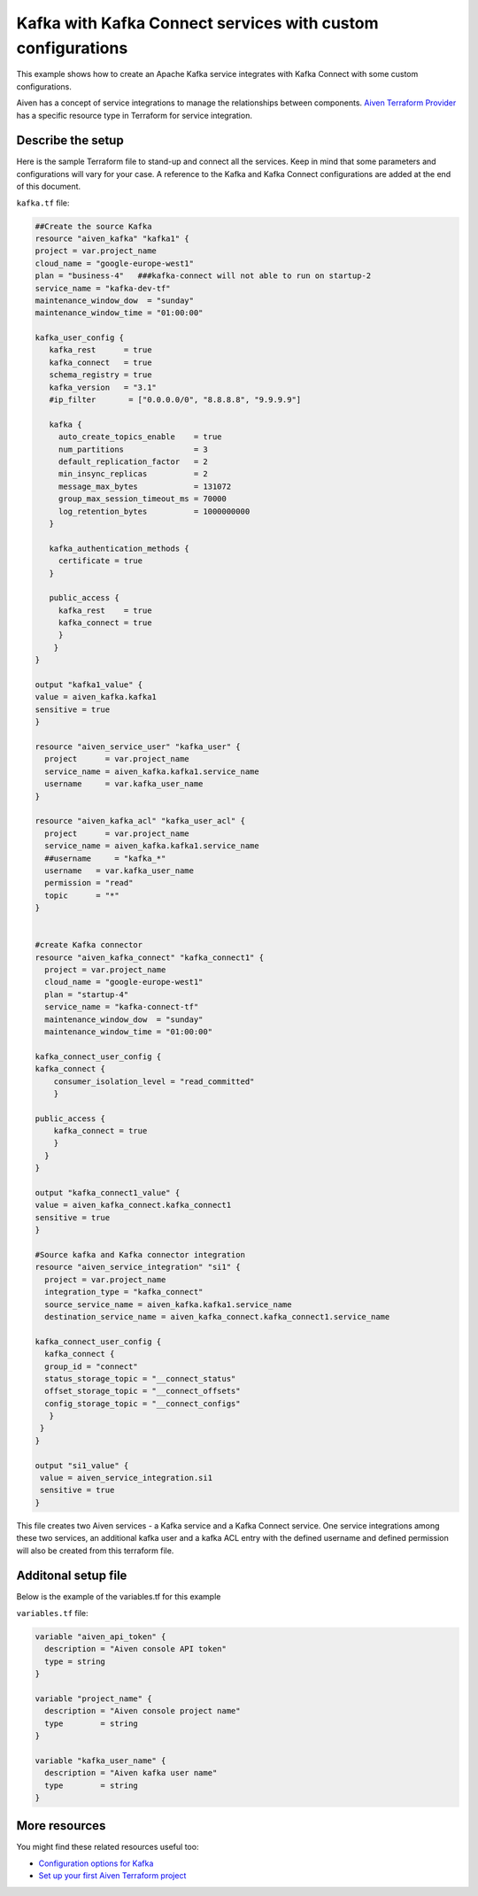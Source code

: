 Kafka with Kafka Connect services with custom configurations
============================================================

This example shows how to create an Apache Kafka service integrates with Kafka Connect with some custom configurations. 

Aiven has a concept of service integrations to manage the relationships between components. `Aiven Terraform Provider <https://registry.terraform.io/providers/aiven/aiven/latest/docs>`_
has a specific resource type in Terraform for service integration. 

Describe the setup
------------------

Here is the sample Terraform file to stand-up and connect all the services. Keep in mind that some parameters and configurations will vary for your case. A reference to the Kafka and Kafka Connect configurations are added at the end of this document.

``kafka.tf`` file:

.. code:: bash

 ##Create the source Kafka
 resource "aiven_kafka" "kafka1" {
 project = var.project_name
 cloud_name = "google-europe-west1"
 plan = "business-4"   ###kafka-connect will not able to run on startup-2
 service_name = "kafka-dev-tf"
 maintenance_window_dow  = "sunday"
 maintenance_window_time = "01:00:00"

 kafka_user_config {
    kafka_rest      = true
    kafka_connect   = true
    schema_registry = true
    kafka_version   = "3.1"
    #ip_filter       = ["0.0.0.0/0", "8.8.8.8", "9.9.9.9"]

    kafka {
      auto_create_topics_enable    = true
      num_partitions               = 3
      default_replication_factor   = 2
      min_insync_replicas          = 2
      message_max_bytes            = 131072
      group_max_session_timeout_ms = 70000
      log_retention_bytes          = 1000000000
    }

    kafka_authentication_methods {
      certificate = true
    }

    public_access {
      kafka_rest    = true
      kafka_connect = true
      }
     }
 }

 output "kafka1_value" {
 value = aiven_kafka.kafka1
 sensitive = true
 }

 resource "aiven_service_user" "kafka_user" {
   project      = var.project_name
   service_name = aiven_kafka.kafka1.service_name
   username     = var.kafka_user_name
 }

 resource "aiven_kafka_acl" "kafka_user_acl" {
   project      = var.project_name
   service_name = aiven_kafka.kafka1.service_name
   ##username     = "kafka_*"
   username   = var.kafka_user_name
   permission = "read"
   topic      = "*"
 }


 #create Kafka connector
 resource "aiven_kafka_connect" "kafka_connect1" {
   project = var.project_name
   cloud_name = "google-europe-west1"
   plan = "startup-4"
   service_name = "kafka-connect-tf"
   maintenance_window_dow  = "sunday"
   maintenance_window_time = "01:00:00"

 kafka_connect_user_config {
 kafka_connect {
     consumer_isolation_level = "read_committed"
     }

 public_access {
     kafka_connect = true
     }
   }
 }

 output "kafka_connect1_value" {
 value = aiven_kafka_connect.kafka_connect1
 sensitive = true
 }

 #Source kafka and Kafka connector integration
 resource "aiven_service_integration" "si1" {
   project = var.project_name
   integration_type = "kafka_connect"
   source_service_name = aiven_kafka.kafka1.service_name
   destination_service_name = aiven_kafka_connect.kafka_connect1.service_name

 kafka_connect_user_config {
   kafka_connect {
   group_id = "connect"
   status_storage_topic = "__connect_status"
   offset_storage_topic = "__connect_offsets"
   config_storage_topic = "__connect_configs"
    }
  }
 }

 output "si1_value" {
  value = aiven_service_integration.si1
  sensitive = true
 }


This file creates two Aiven services - a Kafka service and a Kafka Connect service. One service integrations among these two services, an additional kafka user and a kafka ACL entry with the defined username and defined permission will also be created from this terraform file.

Additonal setup file
--------------------

Below is the example of the variables.tf for this example

``variables.tf`` file:

.. code:: bash

 variable "aiven_api_token" {
   description = "Aiven console API token"
   type = string
 }

 variable "project_name" {
   description = "Aiven console project name"
   type        = string
 }

 variable "kafka_user_name" {
   description = "Aiven kafka user name"
   type        = string
 }


More resources
--------------

You might find these related resources useful too:

- `Configuration options for Kafka <https://developer.aiven.io/docs/products/kafka/reference/advanced-params.html>`_
- `Set up your first Aiven Terraform project <https://developer.aiven.io/docs/tools/terraform/get-started.html>`_
